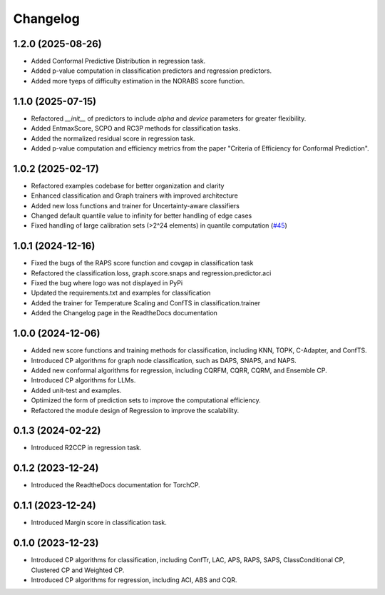 Changelog
=========

1.2.0 (2025-08-26)  
------------------  
* Added Conformal Predictive Distribution in regression task.  
* Added p-value computation in classification predictors and regression predictors.  
* Added more tyeps of difficulty estimation in the NORABS score function.

1.1.0 (2025-07-15)  
------------------  
* Refactored `__init__` of predictors to include `alpha` and `device` parameters for greater flexibility.  
* Added EntmaxScore, SCPO and RC3P methods for classification tasks.  
* Added the normalized residual score in regression task.
* Added p-value computation and efficiency metrics from the paper "Criteria of Efficiency for Conformal Prediction".  



1.0.2 (2025-02-17)
------------------
* Refactored examples codebase for better organization and clarity
* Enhanced classification and Graph trainers with improved architecture
* Added new loss functions and trainer for Uncertainty-aware classifiers
* Changed default quantile value to infinity for better handling of edge cases
* Fixed handling of large calibration sets (>2^24 elements) in quantile computation (`#45 <https://github.com/ml-stat-Sustech/TorchCP/issues/45>`_)



1.0.1 (2024-12-16)
------------------

* Fixed the bugs of the RAPS score function and covgap in classification task
* Refactored the classification.loss, graph.score.snaps and regression.predictor.aci
* Fixed the bug where logo was not displayed in PyPi
* Updated the requirements.txt and examples for classification
* Added the trainer for Temperature Scaling and ConfTS in classification.trainer
* Added the Changelog page in the ReadtheDocs documentation

1.0.0 (2024-12-06)
------------------

* Added new score functions and training methods for classification, including KNN, TOPK, C-Adapter, and ConfTS.
* Introduced CP algorithms for graph node classification, such as DAPS, SNAPS, and NAPS.
* Added new conformal algorithms for regression, including CQRFM, CQRR, CQRM, and Ensemble CP.
* Introduced CP algorithms for LLMs.
* Added unit-test and examples.
* Optimized the form of prediction sets to improve the computational efficiency.
* Refactored the module design of Regression to improve the scalability.


0.1.3 (2024-02-22)
------------------
* Introduced R2CCP in regression task.

0.1.2 (2023-12-24)
------------------
* Introduced the ReadtheDocs documentation for TorchCP.

0.1.1 (2023-12-24)
------------------
* Introduced Margin score in classification task.


0.1.0 (2023-12-23)
------------------
* Introduced CP algorithms for classification, including ConfTr, LAC, APS, RAPS, SAPS, ClassConditional CP, Clustered CP and Weighted CP.
* Introduced CP algorithms for regression, including ACI, ABS and CQR.
